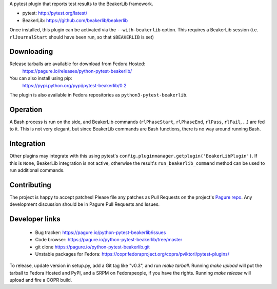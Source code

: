 A pytest plugin that reports test results to the BeakerLib framework.

* pytest: http://pytest.org/latest/
* BeakerLib: https://github.com/beakerlib/beakerlib

Once installed, this plugin can be activated via the ``--with-beakerlib`` option.
This requires a BeakerLib session (i.e. ``rlJournalStart`` should have been run,
so that ``$BEAKERLIB`` is set)


Downloading
-----------

Release tarballs are available for download from Fedora Hosted:
    https://pagure.io/releases/python-pytest-beakerlib/

You can also install using pip:
    https://pypi.python.org/pypi/pytest-beakerlib/0.2

The plugin is also available in Fedora repositories as
``python3-pytest-beakerlib``.


Operation
---------

A Bash process is run on the side, and BeakerLib commands (``rlPhaseStart``,
``rlPhaseEnd``, ``rlPass``, ``rlFail``, ...) are fed to it.
This is not very elegant, but since BeakerLib commands are Bash functions,
there is no way around running Bash.


Integration
-----------

Other plugins may integrate with this using pytest's
``config.pluginmanager.getplugin('BeakerLibPlugin')``. If this is ``None``,
BeakerLib integration is not active, otherwise the result's
``run_beakerlib_command`` method can be used to run additional commands.


Contributing
------------

The project is happy to accept patches!
Please file any patches as Pull Requests on the project's `Pagure repo`_.
Any development discussion should be in Pagure Pull Requests and Issues.


Developer links
---------------

  * Bug tracker: https://pagure.io/python-pytest-beakerlib/issues
  * Code browser: https://pagure.io/python-pytest-beakerlib/tree/master
  * git clone https://pagure.io/python-pytest-beakerlib.git
  * Unstable packages for Fedora: https://copr.fedoraproject.org/coprs/pviktori/pytest-plugins/

To release, update version in setup.py, add a Git tag like "v0.3",
and run `make tarball`.
Running `make upload` will put the tarball to Fedora Hosted and PyPI,
and a SRPM on Fedorapeople, if you have the rights.
Running `make release` will upload and fire a COPR build.

.. _Pagure repo: https://pagure.io/python-pytest-beakerlib
